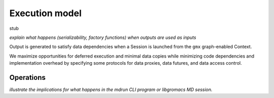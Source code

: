 ===============
Execution model
===============

stub


*explain what happens (serializability, factory functions) when outputs are used as inputs*

..  uml:: diagrams/graphSequence.pu

Output is generated to satisfy data dependencies when a Session is launched from
the ``gmx`` graph-enabled Context.

..  uml:: diagrams/launchSequence.pu

We maximize opportunities for deferred execution and minimal data copies while
minimizing code dependencies and implementation overhead by specifying some
protocols for data proxies, data futures, and data access control.

..  uml:: diagrams/outputAccessSequence.pu

Operations
==========

*illustrate the implications for what happens in the mdrun CLI program or libgromacs MD session.*

..  uml:: diagrams/operationFactory.pu

